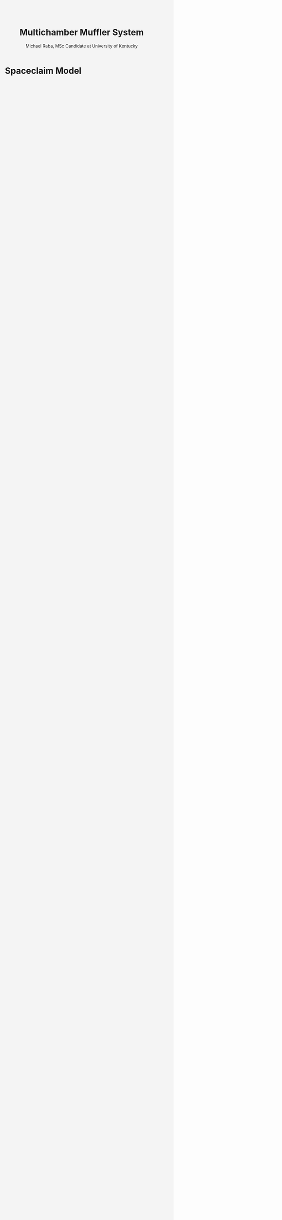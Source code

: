 #+TITLE: Multichamber Muffler System
#+AUTHOR: Michael Raba, MSc Candidate at University of Kentucky
#+REVEAL_THEME: serif
# #+REVEAL_THEME: beige
# #+REVEAL_INIT_OPTIONS: slideNumber:true,transition:'fade'
#+REVEAL_INIT_OPTIONS: view:scroll
#+OPTIONS: toc:nil num:nil
#+REVEAL_EXTRA_CSS: style.css


* Spaceclaim Model

#+BEGIN_EXPORT html
<!DOCTYPE html>
<html lang="en">
  <head>
    <meta charset="UTF-8" />
    <title>Muffler 3D Viewer</title>
    <script type="module" src="https://unpkg.com/@google/model-viewer/dist/model-viewer.min.js"></script>
    <style>
      body {
        margin: 0;
        background-color: #f4f4f4;
      }
      model-viewer {
        width: 100vw;
        height: 100vh;
        display: block;
      }
    </style>
  </head>
  <body>
    <model-viewer
      src="./myGlb.glb"
      alt="3D model of muffler"
      camera-controls
      auto-rotate
      background-color="#ffffff"
      shadow-intensity="1"
      exposure="0.75"
    ></model-viewer>
  </body>
</html>
#+END_EXPORT


* Repository Link

#+BEGIN_EXPORT html
<div style="display: flex; align-items: flex-start; gap: 2em; font-family: 'Segoe UI', sans-serif; font-size: 1.05em;">

  <div style="flex: 1; border-left: 6px solid #1f77b4; background: rgba(31, 119, 180, 0.05); padding: 1.2em 1.5em; border-radius: 8px;">
    <h3 style="margin-top: 0; color: #1f77b4;">GitHub Repository</h3>
    <p style="font-size: 1.1em; line-height: 1.6;">
      You can view and explore the complete project source code, 3D models, and web demo files at the following link:
    </p>

    <p style="margin-top: 1em;">
       <a href="https://github.com/michaelraba/multiChamberMuffler" target="_blank">
        https://github.com/michaelraba/multiChamberMuffler
      </a>
    </p>
  </div>

</div>
#+END_EXPORT



* Main Assembly Drawing

#+BEGIN_EXPORT html
<div style="display: flex; justify-content: center; align-items: center; flex-direction: column; font-family: 'Segoe UI', sans-serif; padding: 1em;">

  <h3 style="margin-bottom: 1em;">Muffler Schematic with Annotations</h3>

  <embed src="scheme.pdf" type="application/pdf" width="100%" height="700px" style="border: 1px solid #ccc; border-radius: 8px;" />

  <p style="margin-top: 1em; font-size: 0.95em; color: #555;">
    This assembly schematic shows chambers, baffles, inlet/outlet alignment, and structural layout for acoustical optimization.
  </p>

</div>
#+END_EXPORT

* Schematic Variants for Muffler Subcomponents

#+BEGIN_EXPORT html
<div style="display: flex; flex-wrap: wrap; justify-content: center; gap: 2em; font-family: 'Segoe UI', sans-serif; font-size: 0.9em;">

  <!-- Image 1 -->
  <div style="flex: 0 0 30%; text-align: center;">
    <img src="./imag/an01.png" style="max-width: 100%; border: 1px solid #ccc; border-radius: 8px;" />
    <div style="margin-top: 0.5em;">Part 1 — Chamber and Baffle</div>
  </div>

  <!-- Image 2 -->
  <div style="flex: 0 0 30%; text-align: center;">
    <img src="./imag/an02.png" style="max-width: 100%; border: 1px solid #ccc; border-radius: 8px;" />
    <div style="margin-top: 0.5em;">Part 2 — Fluid domain</div>
  </div>

  <!-- Image 3 -->
  <div style="flex: 0 0 30%; text-align: center;">
    <img src="./imag/an03.png" style="max-width: 100%; border: 1px solid #ccc; border-radius: 8px;" />
    <div style="margin-top: 0.5em;">Part 3 — Fiberglass Absorbant (gold)</div>
  </div>

  <!-- Image 4 -->
  <div style="flex: 0 0 30%; text-align: center;">
    <div style="margin-bottom: 0.5em;">Part 4 — Showing perforates (aimed at fiberglass)</div>
    <img src="./imag/an04.png" style="max-width: 100%; border: 1px solid #ccc; border-radius: 8px;" />
  </div>

  <!-- Image 5 -->
  <div style="flex: 0 0 30%; text-align: center;">
    <div style="margin-bottom: 0.5em;">Part 5 — Final Assembly View</div>
    <img src="./imag/an05.png" style="max-width: 100%; border: 1px solid #ccc; border-radius: 8px;" />
  </div>

</div>
#+END_EXPORT


* Simulated vs Measured Transmission Loss (0–1000 Hz)

#+BEGIN_EXPORT html
<div style="text-align: center; padding: 1em; font-family: 'Segoe UI', sans-serif;">
  <img src="./muffler_TL_20degC.png" alt="Transmission Loss at 20°C"
       style="max-width: 90%; border: 2px solid #ccc; border-radius: 8px; box-shadow: 0 0 12px rgba(0,0,0,0.2);" />
  <p style="margin-top: 1em; font-size: 1.1em; color: #333;">
    <b>Figure:</b> Transmission Loss curve of the muffler between 5 Hz and 1000 Hz at 20°C.
  </p>
</div>
#+END_EXPORT

** Transmission Loss at 20°C

* SIDLAB Model Submission for Transmission Loss
* PowerPoint Schematic of SIDLAB Component Breakdown
* Simulated vs Measured Insertion Loss
* Transmission Loss at 400°C and Harmonic Performance Analysis

* References

#+BEGIN_EXPORT html
<div style="display: flex; gap: 2em; font-family: 'Segoe UI', sans-serif; font-size: 1.05em;"> <div style="flex: 1; border-left: 6px solid #9467bd; background: rgba(148, 103, 189, 0.07); padding: 1em 1.5em; border-radius: 10px; box-shadow: 0px 2px 6px rgba(0,0,0,0.15);"> <h3 style="margin-top: 0; color: #9467bd;">Cited Works</h3> <ol style="line-height: 1.8; margin-left: 1em;"> <li> Munjal ML. <i>Acoustics of Ducts and Mufflers</i>. 2nd ed. Wiley; 2014. ISBN: 9781118443125. <a href="https://doi.org/10.1002/9781118443125" target="_blank">https://doi.org/10.1002/9781118443125</a> </li> <li> Dokumacı E. <i>Duct Acoustics: Fundamentals and Applications to Mufflers and Silencers</i>. Cambridge University Press; 2021. ISBN: 9781108840750. <a href="https://doi.org/10.1017/9781108840750" target="_blank">https://doi.org/10.1017/9781108840750</a> </li> </ol> </div> </div> <hr style="margin-top: 2em; margin-bottom: 1.5em;"> <div style="font-family: 'Segoe UI', sans-serif; font-size: 1.05em; background: rgba(0,128,0,0.05); padding: 1em 2em; border-left: 6px solid #2ca02c; border-radius: 8px;"> <b>Note:</b> These references are foundational texts in muffler and duct acoustics and were consulted for system modeling, schematic development, and transmission loss analysis. </div>
#+END_EXPORT
